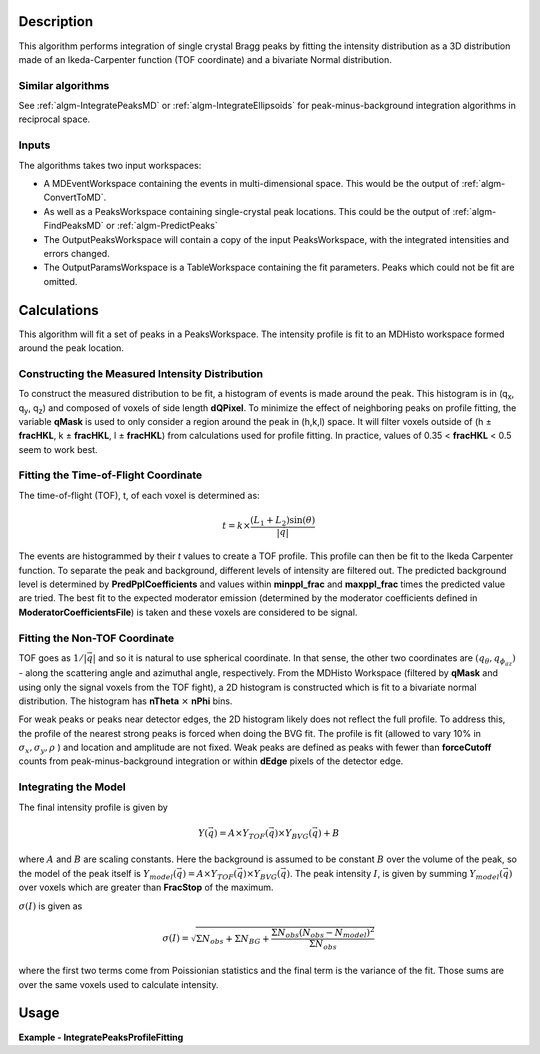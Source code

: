 .. algorithm::

.. summary::

.. relatedalgorithms::

.. properties::

Description
-----------

This algorithm performs integration of single crystal Bragg peaks by fitting
the intensity distribution as a 3D distribution made of an Ikeda-Carpenter
function (TOF coordinate) and a bivariate Normal distribution.

Similar algorithms
##################

See :ref:`algm-IntegratePeaksMD` or :ref:`algm-IntegrateEllipsoids` for peak-minus-background
integration algorithms in reciprocal space.

Inputs
######

The algorithms takes two input workspaces:

-  A MDEventWorkspace containing the events in multi-dimensional space.
   This would be the output of
   :ref:`algm-ConvertToMD`.
-  As well as a PeaksWorkspace containing single-crystal peak locations.
   This could be the output of :ref:`algm-FindPeaksMD` or :ref:`algm-PredictPeaks`
-  The OutputPeaksWorkspace will contain a copy of the input PeaksWorkspace,
   with the integrated intensities and errors changed.
-  The OutputParamsWorkspace is a TableWorkspace containing the fit parameters.
   Peaks which could not be fit are omitted.

Calculations
------------
This algorithm will fit a set of peaks in a PeaksWorkspace.  The intensity profile
is fit to an MDHisto workspace formed around the peak location.

Constructing the Measured Intensity Distribution
##################################################
To construct the measured distribution to be fit, a histogram of events is made around the peak.
This histogram is in (q\ :sub:`x`\ ,  q\ :sub:`y`\, q\ :sub:`z`\) and composed of voxels of side
length **dQPixel**.  To minimize the effect of neighboring peaks on profile fitting, the variable 
**qMask** is used to only consider a region around the peak in (h,k,l) space.  It will filter voxels
outside of (h ± **fracHKL**, k ± **fracHKL**, l ± **fracHKL**) from calculations used for profile
fitting. In practice, values of 0.35 < **fracHKL** < 0.5 seem to work best. 

Fitting the Time-of-Flight Coordinate
#####################################
The time-of-flight (TOF), t, of each voxel is determined as:

.. math::
    t = k \times \frac{(L_1 + L_2)\sin(\theta)}{|\vec{q}|}

The events are histogrammed by their `t` values to create a TOF profile.  This profile can then be fit 
to the Ikeda Carpenter function.  To separate the peak and background, different levels of intensity are
filtered out.  The predicted background level is determined by **PredPplCoefficients** and values within
**minppl_frac** and **maxppl_frac** times the predicted value are tried.  The best fit to the expected 
moderator emission (determined by the moderator coefficients defined in **ModeratorCoefficientsFile**) is
taken and these voxels are considered to be signal.

Fitting the Non-TOF Coordinate
###############################
TOF goes as :math:`1/|\vec{q}|` and so it is natural to use spherical coordinate.  In that sense, the other two coordinates
are  :math:`(q_{\theta} ,  q_{\phi_az})` - along the scattering angle and azimuthal angle, respectively.  From the
MDHisto Workspace (filtered by **qMask** and using only the signal voxels from the TOF fight), a 2D histogram is constructed
which is fit to a bivariate normal distribution.  The histogram has **nTheta** :math:`\times` **nPhi** bins.

For weak peaks or peaks near detector edges, the 2D histogram likely does not reflect the full profile.  To address this, the
profile of the nearest strong peaks is forced when doing the BVG fit.  The profile is fit (allowed to vary 10% in
:math:`\sigma_x, \sigma_y, \rho` ) and location and amplitude are not fixed.  Weak peaks are defined as peaks with fewer 
than **forceCutoff** counts from peak-minus-background integration or within **dEdge** pixels of the detector edge.


Integrating the Model
#####################
The final intensity profile is given by 

.. math::
    Y(\vec{q}) = A \times Y_{TOF}(\vec{q}) \times Y_{BVG}(\vec{q}) + B

where :math:`A` and :math:`B` are scaling constants.  Here the background is assumed to be constant :math:`B` over the volume of 
the peak, so the model of the peak itself is :math:`Y_{model}(\vec{q}) = A \times Y_{TOF}(\vec{q}) \times Y_{BVG}(\vec{q})`. 
The peak intensity :math:`I`, is given by summing :math:`Y_{model}(\vec{q})` over voxels which are greater than **FracStop** of the maximum.

:math:`\sigma(I)` is given  as

.. math::
    \sigma(I) = \sqrt{\Sigma N_{obs} + \Sigma N_{BG} + \frac{\Sigma N_{obs}(N_{obs}-N_{model})^2}{\Sigma N_{obs}}}

where the first two terms come from Poissionian statistics and the final term is the variance of the fit. Those sums are over the same voxels used to calculate intensity.

 
Usage
------

**Example - IntegratePeaksProfileFitting**

.. The code itself works but disabled from doc tests as takes too long to complete. 
.. .. testcode:: exIntegratePeaksMD

.. code-block:: python
   :linenos:
     
    Load(Filename='/SNS/MANDI/IPTS-8776/0/5921/NeXus/MANDI_5921_event.nxs', OutputWorkspace='MANDI_5921_event')
    MANDI_5921_md = ConvertToMD(InputWorkspace='MANDI_5921_event',  QDimensions='Q3D', dEAnalysisMode='Elastic',
                             Q3DFrames='Q_lab', QConversionScales='Q in A^-1',
                             MinValues='-5, -5, -5', Maxvalues='5, 5, 5', MaxRecursionDepth=10,
                             LorentzCorrection=False)
    LoadIsawPeaks(Filename='/SNS/MANDI/shared/ProfileFitting/demo_5921.integrate', OutputWorkspace='peaks_ws')

    IntegratePeaksProfileFitting(OutputPeaksWorkspace='peaks_ws_out', OutputParamsWorkspace='params_ws',
            InputWorkspace='MANDI_5921_md', PeaksWorkspace='peaks_ws', RunNumber=5921, DtSpread=0.015,
            UBFile='/SNS/MANDI/shared/ProfileFitting/demo_5921.mat',
            ModeratorCoefficientsFile='/SNS/MANDI/shared/ProfileFitting/franz_coefficients_2017.dat',
            predpplCoefficients=[3.56405187,  8.34071842,0.14134522],
            MinpplFrac=0.4, MaxpplFrac=1.5, MindtBinWidth=15,
            StrongPeakParamsFile='/SNS/MANDI/shared/ProfileFitting/strongPeakParams_beta_lac_mut_mbvg.pkl',
            peakNumber=30)



.. categories::

.. sourcelink::
